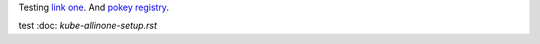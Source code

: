 Testing `link one`_. And `pokey registry`_.

.. _link one: ./kube-allinone-setup.rst#single-node-kubernetes-setup
.. _pokey registry: https://github.com/docker/docker/issues/14018

test :doc: `kube-allinone-setup.rst`
